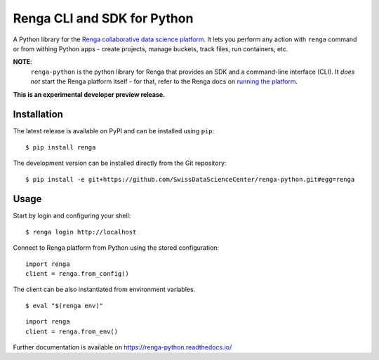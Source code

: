 ..
    Copyright 2017 - Swiss Data Science Center (SDSC)
    A partnership between École Polytechnique Fédérale de Lausanne (EPFL) and
    Eidgenössische Technische Hochschule Zürich (ETHZ).

    Licensed under the Apache License, Version 2.0 (the "License");
    you may not use this file except in compliance with the License.
    You may obtain a copy of the License at

        http://www.apache.org/licenses/LICENSE-2.0

    Unless required by applicable law or agreed to in writing, software
    distributed under the License is distributed on an "AS IS" BASIS,
    WITHOUT WARRANTIES OR CONDITIONS OF ANY KIND, either express or implied.
    See the License for the specific language governing permissions and
    limitations under the License.

==============================
 Renga CLI and SDK for Python
==============================

.. image:: https://img.shields.io/travis/SwissDataScienceCenter/renga-python.svg
   :target: https://travis-ci.org/SwissDataScienceCenter/renga-python

.. image:: https://img.shields.io/coveralls/SwissDataScienceCenter/renga-python.svg
   :target: https://coveralls.io/r/SwissDataScienceCenter/renga-python

.. image:: https://img.shields.io/github/tag/SwissDataScienceCenter/renga-python.svg
   :target: https://github.com/SwissDataScienceCenter/renga-python/releases

.. image:: https://img.shields.io/pypi/dm/renga.svg
   :target: https://pypi.python.org/pypi/renga

.. image:: http://readthedocs.org/projects/renga-python/badge/?version=latest
   :target: http://renga-python.readthedocs.io/en/latest/?badge=latest
   :alt: Documentation Status

.. image:: https://img.shields.io/github/license/SwissDataScienceCenter/renga-python.svg
        :target: https://github.com/SwissDataScienceCenter/renga-python/blob/master/LICENSE

A Python library for the `Renga collaborative data science platform
<https://github.com/SwissDataScienceCenter/renga>`_. It lets you perform any action with
``renga`` command or from withing Python apps - create projects, manage
buckets, track files, run containers, etc.


**NOTE**:
   ``renga-python`` is the python library for Renga that provides an SDK and a 
   command-line interface (CLI). It *does not* start the Renga platform itself - 
   for that, refer to the Renga docs on `running the platform 
   <https://renga.readthedocs.io/en/latest/user/setup.html>`_.

**This is an experimental developer preview release.**

Installation
------------

The latest release is available on PyPI and can be installed using
``pip``:

::

    $ pip install renga

The development version can be installed directly from the Git repository:

::

    $ pip install -e git+https://github.com/SwissDataScienceCenter/renga-python.git#egg=renga


Usage
-----

Start by login and configuring your shell:

::

   $ renga login http://localhost

Connect to Renga platform from Python using the stored configuration:

::

    import renga
    client = renga.from_config()

The client can be also instantiated from environment variables.

::

   $ eval "$(renga env)"

::

   import renga
   client = renga.from_env()


Further documentation is available on
https://renga-python.readthedocs.io/
